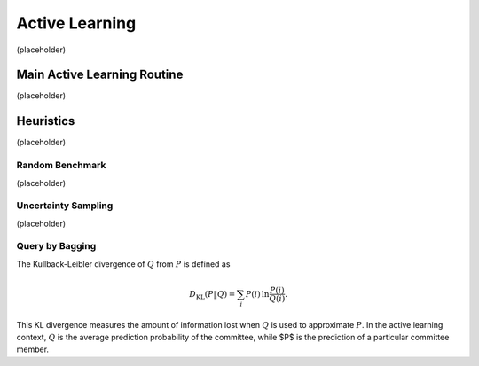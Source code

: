 Active Learning
===============

(placeholder)


Main Active Learning Routine
------------------------------
(placeholder)



Heuristics
------------------------------
(placeholder)



Random Benchmark
~~~~~~~~~~~~~~~~
(placeholder)



Uncertainty Sampling
~~~~~~~~~~~~~~~~~~~~
(placeholder)




Query by Bagging
~~~~~~~~~~~~~~~~
The Kullback-Leibler divergence of :math:`Q` from :math:`P` is defined as

.. math::
	D_{\mathrm{KL}}(P\|Q) = \sum_i P(i) \, \ln\frac{P(i)}{Q(i)}.


This KL divergence measures the amount of information lost when :math:`Q` is used to approximate :math:`P`. In the active learning context, :math:`Q` is the average prediction probability of the committee, while $P$ is the prediction of a particular committee member.